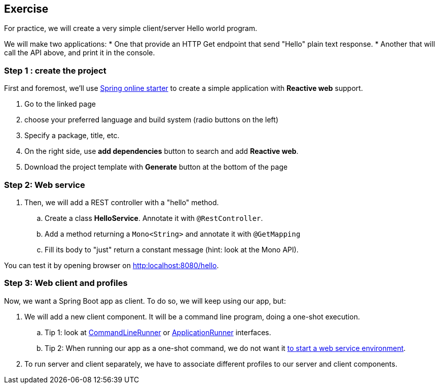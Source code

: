 == Exercise

For practice, we will create a very simple client/server Hello world program.

We will make two applications:
 * One that provide an HTTP Get endpoint that send "Hello" plain text response.
 * Another that will call the API above, and print it in the console.

=== Step 1 : create the project

First and foremost, we'll use https://start.spring.io[Spring online starter] to create a simple application with *Reactive web* support.

. Go to the linked page
. choose your preferred language and build system (radio buttons on the left)
. Specify a package, title, etc.
. On the right side, use *add dependencies* button to search and add *Reactive web*.
. Download the project template with *Generate* button at the bottom of the page

=== Step 2: Web service

. Then, we will add a REST controller with a "hello" method.
.. Create a class *HelloService*. Annotate it with `@RestController`.
.. Add a method returning a `Mono<String>` and annotate it with `@GetMapping`
.. Fill its body to "just" return a constant message (hint: look at the Mono API).

You can test it by opening browser on link:http:localhost:8080/hello[].

=== Step 3: Web client and profiles

Now, we want a Spring Boot app as client. To do so, we will keep using our app, but:

. We will add a new client component. It will be a command line program, doing a one-shot execution.
.. Tip 1: look at https://docs.spring.io/spring-boot/docs/current/api/org/springframework/boot/CommandLineRunner.html[CommandLineRunner] or https://docs.spring.io/spring-boot/docs/current/api/org/springframework/boot/ApplicationRunner.html[ApplicationRunner] interfaces.
.. Tip 2: When running our app as a one-shot command, we do not want it https://docs.spring.io/spring-boot/docs/current/reference/htmlsingle/#howto.application.non-web-application[to start a web service environment].
. To run server and client separately, we have to associate different profiles to our server and client components.

